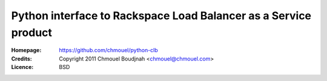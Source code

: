 ================================================================
Python interface to Rackspace Load Balancer as a Service product
================================================================

:Homepage:  https://github.com/chmouel/python-clb
:Credits:   Copyright 2011 Chmouel Boudjnah <chmouel@chmouel.com>
:Licence:   BSD

